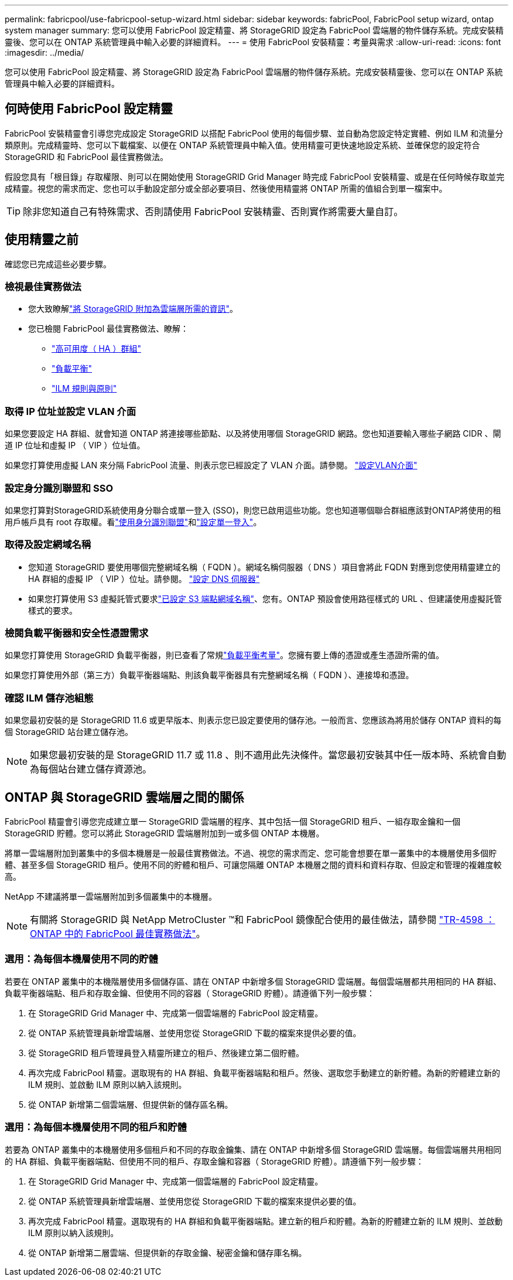 ---
permalink: fabricpool/use-fabricpool-setup-wizard.html 
sidebar: sidebar 
keywords: fabricPool, FabricPool setup wizard, ontap system manager 
summary: 您可以使用 FabricPool 設定精靈、將 StorageGRID 設定為 FabricPool 雲端層的物件儲存系統。完成安裝精靈後、您可以在 ONTAP 系統管理員中輸入必要的詳細資料。 
---
= 使用 FabricPool 安裝精靈：考量與需求
:allow-uri-read: 
:icons: font
:imagesdir: ../media/


[role="lead"]
您可以使用 FabricPool 設定精靈、將 StorageGRID 設定為 FabricPool 雲端層的物件儲存系統。完成安裝精靈後、您可以在 ONTAP 系統管理員中輸入必要的詳細資料。



== 何時使用 FabricPool 設定精靈

FabricPool 安裝精靈會引導您完成設定 StorageGRID 以搭配 FabricPool 使用的每個步驟、並自動為您設定特定實體、例如 ILM 和流量分類原則。完成精靈時、您可以下載檔案、以便在 ONTAP 系統管理員中輸入值。使用精靈可更快速地設定系統、並確保您的設定符合 StorageGRID 和 FabricPool 最佳實務做法。

假設您具有「根目錄」存取權限、則可以在開始使用 StorageGRID Grid Manager 時完成 FabricPool 安裝精靈、或是在任何時候存取並完成精靈。視您的需求而定、您也可以手動設定部分或全部必要項目、然後使用精靈將 ONTAP 所需的值組合到單一檔案中。


TIP: 除非您知道自己有特殊需求、否則請使用 FabricPool 安裝精靈、否則實作將需要大量自訂。



== 使用精靈之前

確認您已完成這些必要步驟。



=== 檢視最佳實務做法

* 您大致瞭解link:information-needed-to-attach-storagegrid-as-cloud-tier.html["將 StorageGRID 附加為雲端層所需的資訊"]。
* 您已檢閱 FabricPool 最佳實務做法、瞭解：
+
** link:best-practices-for-high-availability-groups.html["高可用度（ HA ）群組"]
** link:best-practices-for-load-balancing.html["負載平衡"]
** link:best-practices-ilm.html["ILM 規則與原則"]






=== 取得 IP 位址並設定 VLAN 介面

如果您要設定 HA 群組、就會知道 ONTAP 將連接哪些節點、以及將使用哪個 StorageGRID 網路。您也知道要輸入哪些子網路 CIDR 、閘道 IP 位址和虛擬 IP （ VIP ）位址值。

如果您打算使用虛擬 LAN 來分隔 FabricPool 流量、則表示您已經設定了 VLAN 介面。請參閱。 link:../admin/configure-vlan-interfaces.html["設定VLAN介面"]



=== 設定身分識別聯盟和 SSO

如果您打算對StorageGRID系統使用身分聯合或單一登入 (SSO)，則您已啟用這些功能。您也知道哪個聯合群組應該對ONTAP將使用的租用戶帳戶具有 root 存取權。看link:../admin/using-identity-federation.html["使用身分識別聯盟"]和link:../admin/how-sso-works.html["設定單一登入"]。



=== 取得及設定網域名稱

* 您知道 StorageGRID 要使用哪個完整網域名稱（ FQDN ）。網域名稱伺服器（ DNS ）項目會將此 FQDN 對應到您使用精靈建立的 HA 群組的虛擬 IP （ VIP ）位址。請參閱。 link:../fabricpool/configure-dns-server.html["設定 DNS 伺服器"]
* 如果您打算使用 S3 虛擬託管式要求link:../admin/configuring-s3-api-endpoint-domain-names.html["已設定 S3 端點網域名稱"]、您有。ONTAP 預設會使用路徑樣式的 URL 、但建議使用虛擬託管樣式的要求。




=== 檢閱負載平衡器和安全性憑證需求

如果您打算使用 StorageGRID 負載平衡器，則已查看了常規link:../admin/managing-load-balancing.html["負載平衡考量"]。您擁有要上傳的憑證或產生憑證所需的值。

如果您打算使用外部（第三方）負載平衡器端點、則該負載平衡器具有完整網域名稱（ FQDN ）、連接埠和憑證。



=== 確認 ILM 儲存池組態

如果您最初安裝的是 StorageGRID 11.6 或更早版本、則表示您已設定要使用的儲存池。一般而言、您應該為將用於儲存 ONTAP 資料的每個 StorageGRID 站台建立儲存池。


NOTE: 如果您最初安裝的是 StorageGRID 11.7 或 11.8 、則不適用此先決條件。當您最初安裝其中任一版本時、系統會自動為每個站台建立儲存資源池。



== ONTAP 與 StorageGRID 雲端層之間的關係

FabricPool 精靈會引導您完成建立單一 StorageGRID 雲端層的程序、其中包括一個 StorageGRID 租戶、一組存取金鑰和一個 StorageGRID 貯體。您可以將此 StorageGRID 雲端層附加到一或多個 ONTAP 本機層。

將單一雲端層附加到叢集中的多個本機層是一般最佳實務做法。不過、視您的需求而定、您可能會想要在單一叢集中的本機層使用多個貯體、甚至多個 StorageGRID 租戶。使用不同的貯體和租戶、可讓您隔離 ONTAP 本機層之間的資料和資料存取、但設定和管理的複雜度較高。

NetApp 不建議將單一雲端層附加到多個叢集中的本機層。


NOTE: 有關將 StorageGRID 與 NetApp MetroCluster ™和 FabricPool 鏡像配合使用的最佳做法，請參閱 https://www.netapp.com/pdf.html?item=/media/17239-tr4598pdf.pdf["TR-4598 ： ONTAP 中的 FabricPool 最佳實務做法"^]。



=== 選用：為每個本機層使用不同的貯體

若要在 ONTAP 叢集中的本機階層使用多個儲存區、請在 ONTAP 中新增多個 StorageGRID 雲端層。每個雲端層都共用相同的 HA 群組、負載平衡器端點、租戶和存取金鑰、但使用不同的容器（ StorageGRID 貯體）。請遵循下列一般步驟：

. 在 StorageGRID Grid Manager 中、完成第一個雲端層的 FabricPool 設定精靈。
. 從 ONTAP 系統管理員新增雲端層、並使用您從 StorageGRID 下載的檔案來提供必要的值。
. 從 StorageGRID 租戶管理員登入精靈所建立的租戶、然後建立第二個貯體。
. 再次完成 FabricPool 精靈。選取現有的 HA 群組、負載平衡器端點和租戶。然後、選取您手動建立的新貯體。為新的貯體建立新的 ILM 規則、並啟動 ILM 原則以納入該規則。
. 從 ONTAP 新增第二個雲端層、但提供新的儲存區名稱。




=== 選用：為每個本機層使用不同的租戶和貯體

若要為 ONTAP 叢集中的本機層使用多個租戶和不同的存取金鑰集、請在 ONTAP 中新增多個 StorageGRID 雲端層。每個雲端層共用相同的 HA 群組、負載平衡器端點、但使用不同的租戶、存取金鑰和容器（ StorageGRID 貯體）。請遵循下列一般步驟：

. 在 StorageGRID Grid Manager 中、完成第一個雲端層的 FabricPool 設定精靈。
. 從 ONTAP 系統管理員新增雲端層、並使用您從 StorageGRID 下載的檔案來提供必要的值。
. 再次完成 FabricPool 精靈。選取現有的 HA 群組和負載平衡器端點。建立新的租戶和貯體。為新的貯體建立新的 ILM 規則、並啟動 ILM 原則以納入該規則。
. 從 ONTAP 新增第二層雲端、但提供新的存取金鑰、秘密金鑰和儲存庫名稱。

